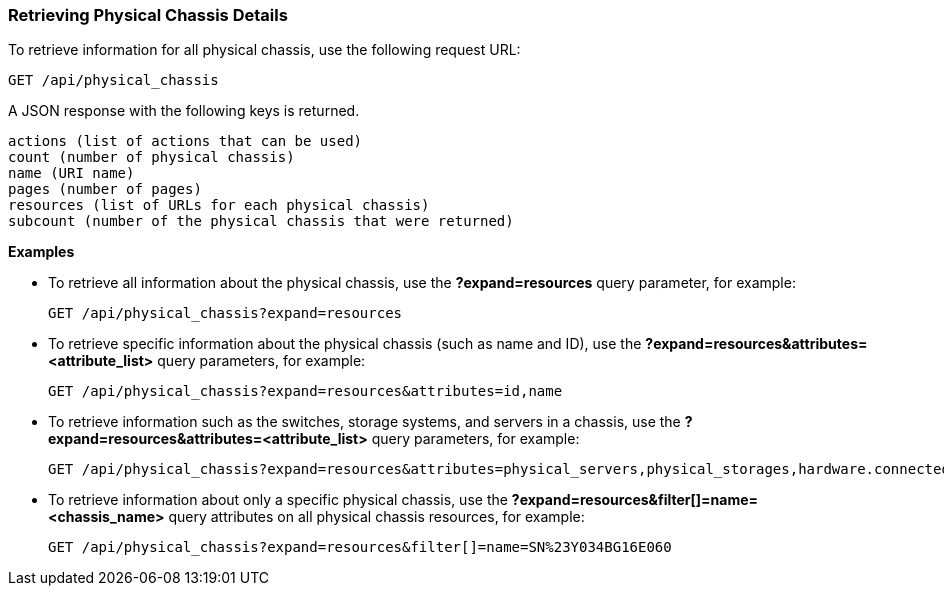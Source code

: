 === Retrieving Physical Chassis Details

To retrieve information for all physical chassis, use the following request URL:
-----------------------------------------------------
GET /api/physical_chassis
-----------------------------------------------------

A JSON response with the following keys is returned.
------------------------------------------------------
actions (list of actions that can be used)
count (number of physical chassis)
name (URI name)
pages (number of pages)
resources (list of URLs for each physical chassis) 
subcount (number of the physical chassis that were returned) 
------------------------------------------------------

*Examples*

* To retrieve all information about the physical chassis, use the *?expand=resources* query parameter, for example:
+
--------------------------------------------------------
GET /api/physical_chassis?expand=resources
--------------------------------------------------------
* To retrieve specific information about the physical chassis (such as name and ID), use the *?expand=resources&attributes=<attribute_list>* query parameters, for example:
+
---------------------------------------------------------------------------
GET /api/physical_chassis?expand=resources&attributes=id,name
---------------------------------------------------------------------------
* To retrieve information such as the switches, storage systems, and servers in a chassis, use the *?expand=resources&attributes=<attribute_list>* query parameters, for example:
+
---------------------------------------------------------------------------
GET /api/physical_chassis?expand=resources&attributes=physical_servers,physical_storages,hardware.connected_physical_switches
---------------------------------------------------------------------------
* To retrieve information about only a specific physical chassis, use the *?expand=resources&filter[]=name=<chassis_name>* query attributes on all physical chassis resources, for example:
+
------------------------------------------------------------------------------------------
GET /api/physical_chassis?expand=resources&filter[]=name=SN%23Y034BG16E060
------------------------------------------------------------------------------------------
